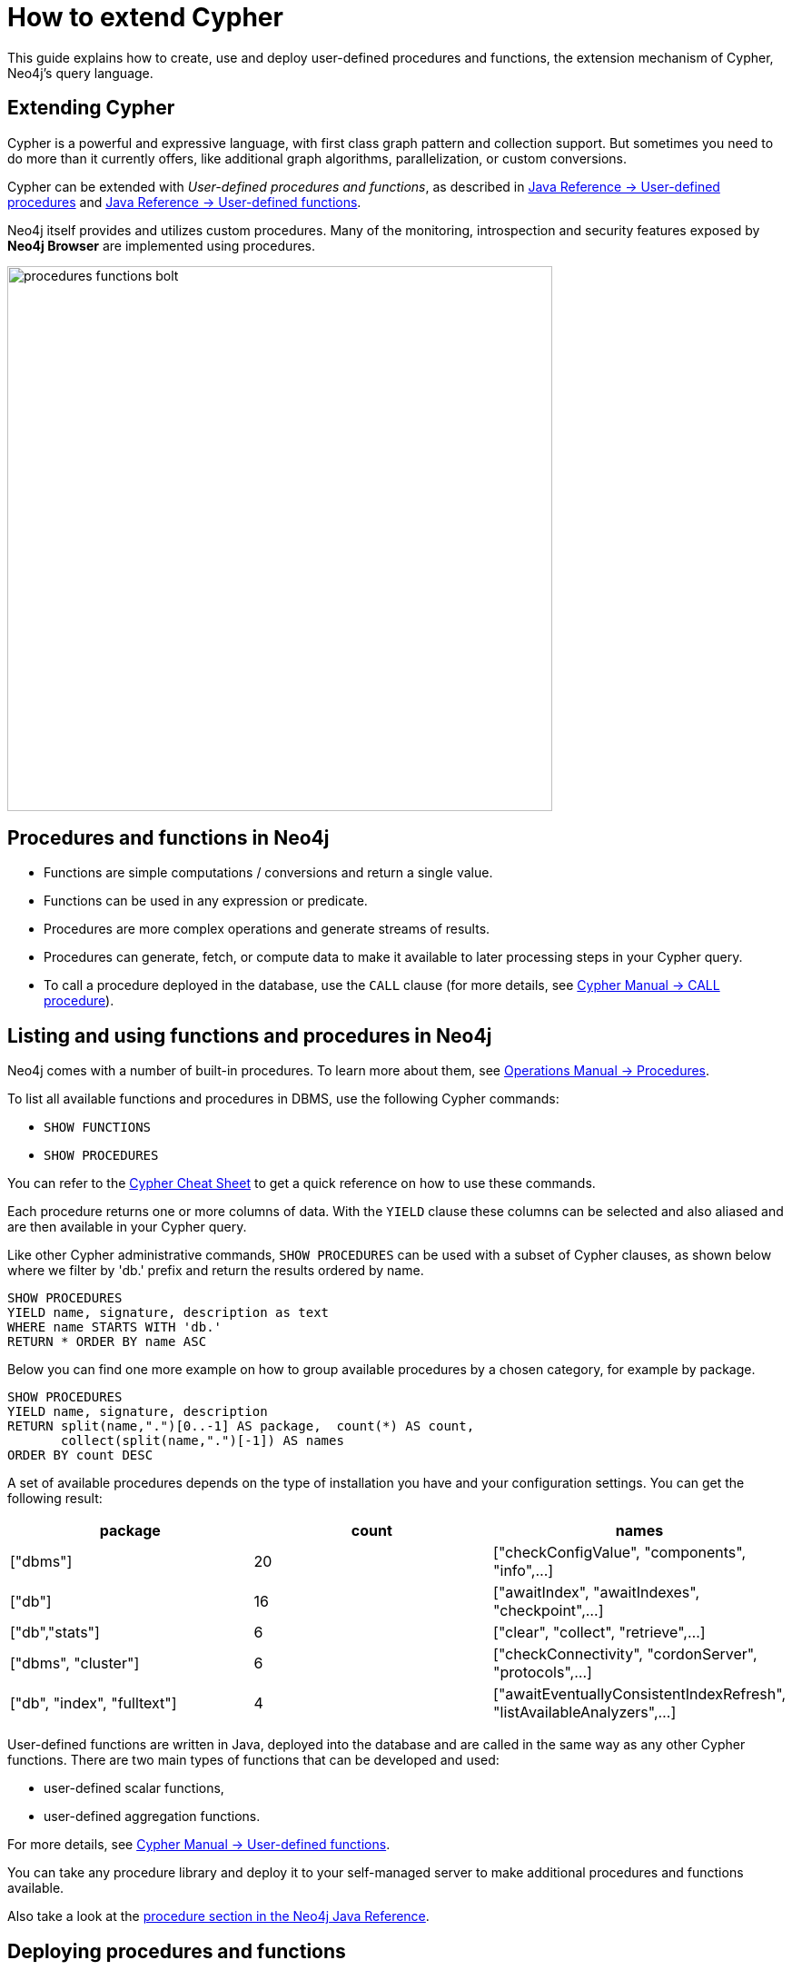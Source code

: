 = How to extend Cypher
:tags: cypher, queries, extend-cypher, procedures, functions, custom-development
:description: This guide explains how to use, create and deploy user defined procedures and functions, the extension mechanism of Cypher, Neo4j's query language. It also covers existing, widely used procedure libraries
:page-ad-overline-link: https://graphacademy.neo4j.com/categories/cypher/
:page-ad-overline: Neo4j GraphAcademy
:page-ad-title: Cypher Courses
:page-ad-description: Learn Cypher in these free, hands-on courses
:page-ad-link: https://graphacademy.neo4j.com/categories/cypher/
:page-ad-underline-role: button
:page-ad-underline: Learn more


This guide explains how to create, use and deploy user-defined procedures and functions, the extension mechanism of Cypher, Neo4j's query language.

[#cypher-extension]
== Extending Cypher

Cypher is a powerful and expressive language, with first class graph pattern and collection support.
But sometimes you need to do more than it currently offers, like additional graph algorithms, parallelization, or custom conversions.

Cypher can be extended with _User-defined procedures and functions_, as described in link:https://neo4j.com/docs/java-reference/current/extending-neo4j/procedures/[Java Reference -> User-defined procedures] and link:https://neo4j.com/docs/java-reference/current/extending-neo4j/functions/[Java Reference -> User-defined functions]. 

Neo4j itself provides and utilizes custom procedures.
Many of the monitoring, introspection and security features exposed by *Neo4j Browser* are implemented using procedures.

image::procedures-functions-bolt.jpg[width=600]

[#procedures-functions]
== Procedures and functions in Neo4j

* Functions are simple computations / conversions and return a single value.
* Functions can be used in any expression or predicate.

* Procedures are more complex operations and generate streams of results.
* Procedures can generate, fetch, or compute data to make it available to later processing steps in your Cypher query.
* To call a procedure deployed in the database, use the `CALL` clause (for more details, see link:https://neo4j.com/docs/cypher-manual/current/clauses/call/#query-call-introduction[Cypher Manual -> CALL procedure]).

[#cypher-list-extension]
== Listing and using functions and procedures in Neo4j

Neo4j comes with a number of built-in procedures.
To learn more about them, see link:https://neo4j.com/docs/operations-manual/current/reference/procedures/[Operations Manual -> Procedures].

To list all available functions and procedures in DBMS, use the following Cypher commands:

* `SHOW FUNCTIONS`
* `SHOW PROCEDURES`

You can refer to the link:https://neo4j.com/docs/cypher-cheat-sheet/current/[Cypher Cheat Sheet] to get a quick reference on how to use these commands.

Each procedure returns one or more columns of data.
With the `YIELD` clause these columns can be selected and also aliased and are then available in your Cypher query.

Like other Cypher administrative commands, `SHOW PROCEDURES` can be used with a subset of Cypher clauses, as shown below where we filter by 'db.' prefix and return the results ordered by name.

[source,cypher]
----
SHOW PROCEDURES
YIELD name, signature, description as text
WHERE name STARTS WITH 'db.'
RETURN * ORDER BY name ASC
----

Below you can find one more example on how to group available procedures by a chosen category, for example by package. 

[source,cypher]
----
SHOW PROCEDURES
YIELD name, signature, description
RETURN split(name,".")[0..-1] AS package,  count(*) AS count,
       collect(split(name,".")[-1]) AS names
ORDER BY count DESC
----

A set of available procedures depends on the type of installation you have and your configuration settings.
You can get the following result:

[options=header]
|===
|package                      |count  |names
|["dbms"]                     |20     |["checkConfigValue", "components", "info",...]
|["db"]                       |16     |["awaitIndex", "awaitIndexes", "checkpoint",...]
|["db","stats"]               |6      |["clear", "collect", "retrieve",...]
|["dbms", "cluster"]          |6      |["checkConnectivity", "cordonServer", "protocols",...]
|["db", "index", "fulltext"]  |4      |["awaitEventuallyConsistentIndexRefresh", "listAvailableAnalyzers",...]
|===

User-defined functions are written in Java, deployed into the database and are called in the same way as any other Cypher functions. 
There are two main types of functions that can be developed and used:

* user-defined scalar functions,
* user-defined aggregation functions.

For more details, see link:https://neo4j.com/docs/cypher-manual/current/functions/user-defined/[Cypher Manual -> User-defined functions].

You can take any procedure library and deploy it to your self-managed server to make additional procedures and functions available.

Also take a look at the link:https://neo4j.com/docs/java-reference/current/extending-neo4j/[procedure section in the Neo4j Java Reference^].

[#deploy-extension]
== Deploying procedures and functions

If you build your own procedures or download them from a community project, they are packaged in a JAR file.
You can copy that file into the `$NEO4J_HOME/plugins` directory of your Neo4j server and restart.

[WARNING]
====
As procedures and functions use the low level Java API they can access all Neo4j internals as well as the file system and machine.
That's why you should know which procedures you deploy and why.
Only install procedures from trusted sources.
If they are open source, check their source-code and best build them yourself.

See link:https://neo4j.com/docs/operations-manual/current/security/securing-extensions/[Operations Manual -> Securing extensions] for best practices on how to ensure the security of these additions.
====

[IMPORTANT]
====
Certain procedures and functions are available for self-managed Neo4j Enterprise Edition and Community Edition. +
Custom code described in this section is not compatible with link:{aura_signup}[AuraDB]. +
In Neo4j AuraDB, the set of available procedures and functions is limited to the built-in ones and a subset of the https://neo4j.com/docs/aura/platform/apoc/[APOC Core library^].
====

[#procedure-function-gallery]
== Procedure and function gallery

link:https://neo4j.com/docs/apoc/current/introduction/[The APOC Core library] offers you a set of useful procedures on Cypher to increase functionality in areas of data integration, graph algorithms and data conversion.

////
A procedure to load data from another database:

[source,cypher]
-----
WITH "jdbc:mysql://localhost:3306/northwind?user=root" as url
CALL apoc.load.jdbc(url,"products") YIELD row
RETURN row
ORDER BY row.UnitPrice DESC
LIMIT 20
-----

image::https://raw.githubusercontent.com/neo4j-contrib/neo4j-apoc-procedures/3.2/docs/img/apoc-load-jdbc.jpg[]
////

For example, functions to format and parse timestamps of different resolutions:

[source,cypher]
----
RETURN apoc.date.format(timestamp()) as time,
       apoc.date.format(timestamp(),'ms','yyyy-MM-dd') as date,
       apoc.date.parse('13.01.1975','s','dd.MM.yyyy') as unixtime,
       apoc.date.parse('2017-01-05 13:03:07') as millis
----

[options="header,autowidth"]
|===
|time                 |date        |unixtime  |millis
|"2017-01-05 13:06:39"|"2017-01-05"|158803200 |1483621387000
|===

In our link:https://neo4j.com/labs/[Neo4j Labs projects], you can find a set of libraries built by our community and staff.
Check it out to see what's already there.
Many of your needs will already be covered by those, for example:

* index operations
* database/api integration
* graph refactorings
* import and export
* spatial index lookup
* rdf import and export
* and many more

[NOTE]
====
Community and Neo4j Labs projects are not supported officially and we don’t provide any SLAs or guarantees around backwards compatibility and deprecation.
====


[#custom-extension]
== Developing your own procedures and functions

You can find details on writing and testing procedures in the link:https://neo4j.com/docs/java-reference/current/extending-neo4j/procedures-and-functions/introduction/[Neo4j Java Reference^].  

The https://github.com/neo4j-examples/neo4j-procedure-template[example GitHub repository^] contains detailed documentation and comments that you can clone directly and use as a starting point.

Here are just some initial tips.

User-defined functions are simpler, so let's start with them:

* `@UserFunction` are annotated, public Java methods in a class
* their default name is package-name.method-name
* they return a single value
* are read only

User-defined procedures are similar:

* `@Procedure` annotated, Java methods
* with an additional `mode` attribute (`READ, WRITE, DBMS`)
* return a Java 8 `Stream` of simple objects with `public` fields
* these fields names are turned into result columns available for `YIELD`

These things are valid for both:

* take `@Name` annotated parameters (with optional default values)
* can use an injected `@Context public GraphDatabaseService`
* run within transaction of the Cypher statement
* supported types for parameters and results are: `Long, Double, Boolean, String, Node, Relationship, Path, Object`

